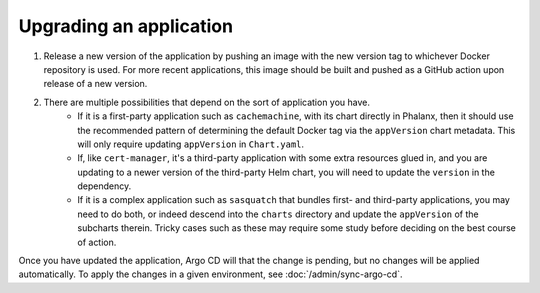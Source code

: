 ########################
Upgrading an application
########################

#. Release a new version of the application by pushing an image with the new version tag to whichever Docker repository is used.
   For more recent applications, this image should be built and pushed as a GitHub action upon release of a new version.

#. There are multiple possibilities that depend on the sort of application you have.
    - If it is a first-party application such as ``cachemachine``, with its chart directly in Phalanx, then it should use the recommended pattern of determining the default Docker tag via the ``appVersion`` chart metadata.  This will only require updating ``appVersion`` in ``Chart.yaml``.
    - If, like ``cert-manager``, it's a third-party application with some extra resources glued in, and you are updating to a newer version of the third-party Helm chart, you will need to update the ``version`` in the dependency.
    - If it is a complex application such as ``sasquatch`` that bundles first- and third-party applications, you may need to do both, or indeed descend into the ``charts`` directory and update the ``appVersion`` of the subcharts therein.  Tricky cases such as these may require some study before deciding on the best course of action.

Once you have updated the application, Argo CD will that the change is pending, but no changes will be applied automatically.
To apply the changes in a given environment, see :doc:`/admin/sync-argo-cd`.

